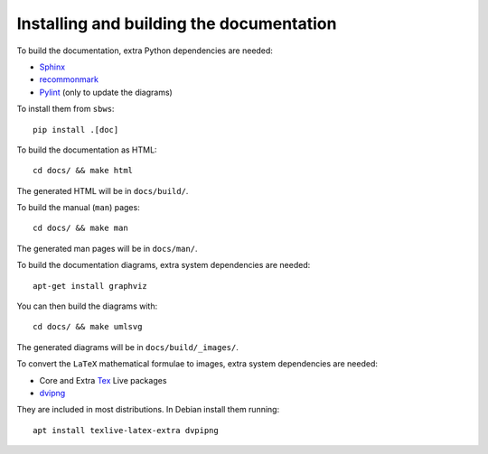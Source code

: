.. _documenting:

Installing and building the documentation
-----------------------------------------

To build the documentation, extra Python dependencies are needed:

- Sphinx_
- recommonmark_
- Pylint_ (only to update the diagrams)

To install them from ``sbws``::

    pip install .[doc]

To build the documentation as HTML::

    cd docs/ && make html

The generated HTML will be in ``docs/build/``.

To build the manual (``man``) pages::

    cd docs/ && make man

The generated man pages will be in ``docs/man/``.

To build the documentation diagrams, extra system dependencies are needed::

    apt-get install graphviz

You can then build the diagrams with::

    cd docs/ && make umlsvg

The generated diagrams will be in ``docs/build/_images/``.

To convert the ``LaTeX`` mathematical formulae to images, extra system dependencies
are needed:

- Core and Extra Tex_ Live packages
- dvipng_

They are included in most distributions. In Debian install them running::

    apt install texlive-latex-extra dvpipng


.. _Sphinx: https://www.sphinx-doc.org
.. _recommonmark: https://recommonmark.readthedocs.io/
.. _Pylint: https://www.pylint.org/
.. _Tex: https://www.tug.org/texlive/acquire.html
.. _dvipng: https://www.nongnu.org/dvipng/
